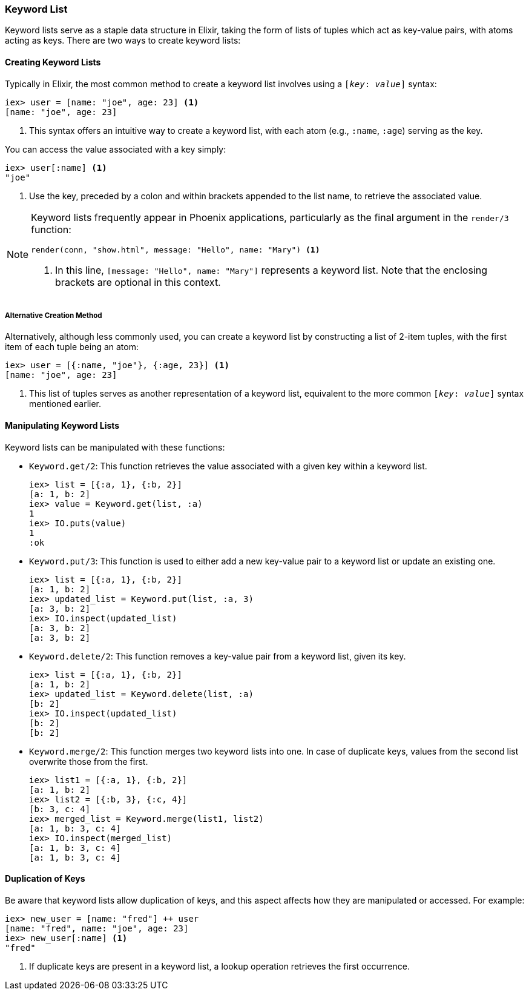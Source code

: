 ### Keyword List
indexterm:["Keyword List"]

Keyword lists serve as a staple data structure in Elixir, taking the form of lists of tuples which act as key-value pairs, with atoms acting as keys. There are two ways to create keyword lists:

#### Creating Keyword Lists

Typically in Elixir, the most common method to create a keyword list involves using a `[_key_: _value_]` syntax:

[source,elixir]
----
iex> user = [name: "joe", age: 23] <1>
[name: "joe", age: 23]
----
<1> This syntax offers an intuitive way to create a keyword list, with each atom (e.g., `:name`, `:age`) serving as the key.

You can access the value associated with a key simply:

[source,elixir]
----
iex> user[:name] <1>
"joe"
----
<1> Use the key, preceded by a colon and within brackets appended to the list name, to retrieve the associated value.

[NOTE]
====
Keyword lists frequently appear in Phoenix applications, particularly as the final argument in the `render/3` function:

[source,elixir]
----
render(conn, "show.html", message: "Hello", name: "Mary") <1>
----
<1> In this line, `[message: "Hello", name: "Mary"]` represents a keyword list. Note that the enclosing brackets are optional in this context.
====

##### Alternative Creation Method

Alternatively, although less commonly used, you can create a keyword list by constructing a list of 2-item tuples, with the first item of each tuple being an atom:

[source,elixir]
----
iex> user = [{:name, "joe"}, {:age, 23}] <1>
[name: "joe", age: 23]
----
<1> This list of tuples serves as another representation of a keyword list, equivalent to the more common `[_key_: _value_]` syntax mentioned earlier.

#### Manipulating Keyword Lists

Keyword lists can be manipulated with these functions:

* `Keyword.get/2`: This function retrieves the value associated with a given key within a keyword list.
+
[source,elixir]
----
iex> list = [{:a, 1}, {:b, 2}]
[a: 1, b: 2]
iex> value = Keyword.get(list, :a)
1
iex> IO.puts(value)
1
:ok
----

* `Keyword.put/3`: This function is used to either add a new key-value pair to a keyword list or update an existing one.
+
[source,elixir]
----
iex> list = [{:a, 1}, {:b, 2}]
[a: 1, b: 2]
iex> updated_list = Keyword.put(list, :a, 3)
[a: 3, b: 2]
iex> IO.inspect(updated_list)
[a: 3, b: 2]
[a: 3, b: 2]
----

* `Keyword.delete/2`: This function removes a key-value pair from a keyword list, given its key.
+
[source,elixir]
----
iex> list = [{:a, 1}, {:b, 2}]
[a: 1, b: 2]
iex> updated_list = Keyword.delete(list, :a)
[b: 2]
iex> IO.inspect(updated_list)
[b: 2]
[b: 2]
----

* `Keyword.merge/2`: This function merges two keyword lists into one. In case of duplicate keys, values from the second list overwrite those from the first.
+
[source,elixir]
----
iex> list1 = [{:a, 1}, {:b, 2}]
[a: 1, b: 2]
iex> list2 = [{:b, 3}, {:c, 4}]
[b: 3, c: 4]
iex> merged_list = Keyword.merge(list1, list2)
[a: 1, b: 3, c: 4]
iex> IO.inspect(merged_list)
[a: 1, b: 3, c: 4]
[a: 1, b: 3, c: 4]
----

#### Duplication of Keys

Be aware that keyword lists allow duplication of keys, and this aspect affects how they are manipulated or accessed. For example:

[source,elixir]
----
iex> new_user = [name: "fred"] ++ user
[name: "fred", name: "joe", age: 23]
iex> new_user[:name] <1>
"fred"
----
<1> If duplicate keys are present in a keyword list, a lookup operation retrieves the first occurrence.

